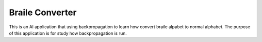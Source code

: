 ###################
Braile Converter
###################

This is an AI application that using backpropagation to learn how convert
braile alpabet to normal alphabet. The purpose of this application is
for study how backpropagation is run.
